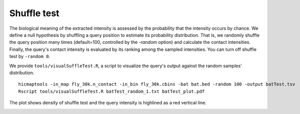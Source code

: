 Shuffle test
=============================

The biological meaning of the extracted intensity is assessed by the probability that the intensity occurs by chance. We define a null hypothesis by shuffling a query position to estimate its probability distribution. That is, we randomly shuffle the query position many times (default=100, controlled by the *-random* option) and calculate the contact intensities. Finally, the query's contact intensity is evaluated by its ranking among the sampled intensities. You can turn off shuffle test by ``-random 0``.

We provide ``tools/visualSuffleTest.R``, a script to visualize the query's output against the random samples' distribution.
::
    hicmaptools -in_map fly_30k.n_contact -in_bin fly_30k.cbins -bat bat.bed -random 100 -output batTest.tsv
    Rscript tools/visualSuffleTest.R batTest_random_1.txt batTest_plot.pdf

The plot shows density of shuffle test and the query intensity is highlined as a red vertical line.

.. image:: figs/batTest_plot.png
      :scale: 35 %
      :alt: Illustration of shuffle test
